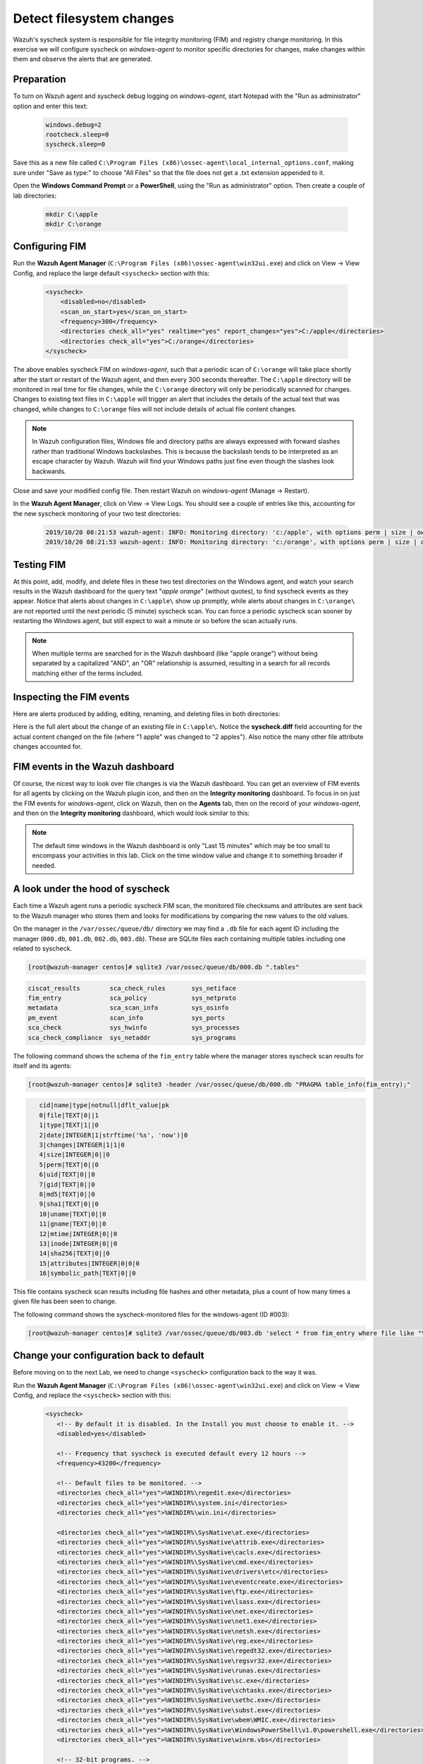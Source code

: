 .. Copyright (C) 2015, Wazuh, Inc.
.. meta::
  :description: Check out how to configure syscheck on windows-agent to make changes to specific directories, monitor their behavior, and observe generated alerts. 
  
.. _learning_wazuh_detect_fs_changes:

Detect filesystem changes
=========================

Wazuh's syscheck system is responsible for file integrity monitoring (FIM) and registry change monitoring.
In this exercise we will configure syscheck on *windows-agent* to monitor specific directories for changes,
make changes within them and observe the alerts that are generated.


Preparation
-----------

To turn on Wazuh agent and syscheck debug logging on *windows-agent*, start Notepad with the
"Run as administrator" option and enter this text:

    .. code-block:: none

        windows.debug=2
        rootcheck.sleep=0
        syscheck.sleep=0

Save this as a new file called ``C:\Program Files (x86)\ossec-agent\local_internal_options.conf``, making sure under "Save as type:" to choose "All Files" so that the file does not get a .txt extension appended to it.

Open the **Windows Command Prompt** or a **PowerShell**, using the "Run as administrator" option.
Then create a couple of lab directories:

    .. code-block:: none

        mkdir C:\apple
        mkdir C:\orange


Configuring FIM
---------------

Run the **Wazuh Agent Manager** (``C:\Program Files (x86)\ossec-agent\win32ui.exe``) and click on
View -> View Config, and replace the large default ``<syscheck>`` section with this:

    .. code-block:: xml

        <syscheck>
            <disabled>no</disabled>
            <scan_on_start>yes</scan_on_start>
            <frequency>300</frequency>
            <directories check_all="yes" realtime="yes" report_changes="yes">C:/apple</directories>
            <directories check_all="yes">C:/orange</directories>
        </syscheck>

The above enables syscheck FIM on *windows-agent*, such that a periodic scan of ``C:\orange`` will
take place shortly after the start or restart of the Wazuh agent, and then every 300 seconds thereafter.
The ``C:\apple`` directory will be monitored in real time for file changes, while the ``C:\orange`` directory
will only be periodically scanned for changes.  Changes to existing text files in ``C:\apple`` will
trigger an alert that includes the details of the actual text that was changed, while changes to ``C:\orange``
files will not include details of actual file content changes.

.. note::
    In Wazuh configuration files, Windows file and directory paths are always expressed with forward slashes
    rather than traditional Windows backslashes.  This is because the backslash tends to be interpreted as an escape
    character by Wazuh.  Wazuh will find your Windows paths just fine even though the slashes look backwards.

Close and save your modified config file.  Then restart Wazuh on *windows-agent* (Manage -> Restart).

In the **Wazuh Agent Manager**, click on View -> View Logs. You should see a couple of entries like this,
accounting for the new syscheck monitoring of your two test directories:

    .. code-block:: none
        :class: output

        2019/10/20 08:21:53 wazuh-agent: INFO: Monitoring directory: 'c:/apple', with options perm | size | owner | group | md5sum | sha1sum | sha256sum | realtime | report_changes | mtime | inode | attributes'.
        2019/10/20 08:21:53 wazuh-agent: INFO: Monitoring directory: 'c:/orange', with options perm | size | owner | group | md5sum | sha1sum | sha256sum | mtime | inode | attributes'.


Testing FIM
-----------

At this point, add, modify, and delete files in these two test directories on the Windows agent,
and watch your search results in the Wazuh dashboard for the query text "*apple orange*" (without quotes), to
find syscheck events as they appear.  Notice that alerts about changes in ``C:\apple\`` show up promptly,
while alerts about changes in ``C:\orange\`` are not reported until the next periodic (5 minute) syscheck scan.
You can force a periodic syscheck scan sooner by restarting the Windows agent, but still expect to wait a
minute or so before the scan actually runs.

.. note::
    When multiple terms are searched for in the Wazuh dashboard (like "apple orange") without being separated
    by a capitalized "AND", an "OR" relationship is assumed, resulting in a search for all records
    matching either of the terms included.


Inspecting the FIM events
-------------------------

Here are alerts produced by adding, editing, renaming, and deleting files in both directories:

.. thumbnail:: ../images/learning-wazuh/labs/syscheck-fim-various.png
    :title: fim various
    :align: center
    :width: 100%

Here is the full alert about the change of an existing file in ``C:\apple\``.  Notice the **syscheck.diff**
field accounting for the actual content changed on the file (where "1 apple" was changed to "2 apples").
Also notice the many other file attribute changes accounted for.

.. thumbnail:: ../images/learning-wazuh/labs/syscheck-fim-change.png
    :title: fim change
    :align: center
    :width: 100%

FIM events in the Wazuh dashboard
---------------------------------

Of course, the nicest way to look over file changes is via the Wazuh dashboard.
You can get an overview of FIM events for all agents by clicking on the Wazuh plugin icon,
and then on the **Integrity monitoring** dashboard.  To focus in on just the FIM
events for *windows-agent*, click on Wazuh, then on the **Agents** tab, then on the record of your *windows-agent*,
and then on the **Integrity monitoring** dashboard, which would look similar to this:

.. thumbnail:: ../images/learning-wazuh/labs/wazuh-app-agent-fim.png
    :title: fim app dash
    :align: center
    :width: 100%

.. note::
    The default time windows in the Wazuh dashboard is only "Last 15 minutes" which may be too small to
    encompass your activities in this lab.  Click on the time window value and change it to
    something broader if needed.

A look under the hood of syscheck
---------------------------------

Each time a Wazuh agent runs a periodic syscheck FIM scan, the monitored file checksums and attributes
are sent back to the Wazuh manager who stores them and looks for modifications by comparing the new values
to the old values.

On the manager in the ``/var/ossec/queue/db/`` directory we may find a ``.db`` file for each agent ID
including the manager (``000.db``, ``001.db``, ``002.db``, ``003.db``).  These are SQLite files each containing
multiple tables including one related to syscheck.

.. code-block:: console

    [root@wazuh-manager centos]# sqlite3 /var/ossec/queue/db/000.db ".tables"

.. code-block:: none
    :class: output

    ciscat_results        sca_check_rules       sys_netiface
    fim_entry             sca_policy            sys_netproto
    metadata              sca_scan_info         sys_osinfo
    pm_event              scan_info             sys_ports
    sca_check             sys_hwinfo            sys_processes
    sca_check_compliance  sys_netaddr           sys_programs

The following command shows the schema of the ``fim_entry`` table where the manager stores syscheck
scan results for itself and its agents:

.. code-block:: console

    [root@wazuh-manager centos]# sqlite3 -header /var/ossec/queue/db/000.db "PRAGMA table_info(fim_entry);"

.. code-block:: none
    :class: output

       cid|name|type|notnull|dflt_value|pk
       0|file|TEXT|0||1
       1|type|TEXT|1||0
       2|date|INTEGER|1|strftime('%s', 'now')|0
       3|changes|INTEGER|1|1|0
       4|size|INTEGER|0||0
       5|perm|TEXT|0||0
       6|uid|TEXT|0||0
       7|gid|TEXT|0||0
       8|md5|TEXT|0||0
       9|sha1|TEXT|0||0
       10|uname|TEXT|0||0
       11|gname|TEXT|0||0
       12|mtime|INTEGER|0||0
       13|inode|INTEGER|0||0
       14|sha256|TEXT|0||0
       15|attributes|INTEGER|0|0|0
       16|symbolic_path|TEXT|0||0


This file contains syscheck scan results including file hashes and other metadata, plus a count
of how many times a given file has been seen to change.

The following command shows the syscheck-monitored files for the windows-agent (ID #003):

.. code-block:: console

    [root@wazuh-manager centos]# sqlite3 /var/ossec/queue/db/003.db 'select * from fim_entry where file like "%apple%"';



Change your configuration back to default
-----------------------------------------


Before moving on to the next Lab, we need to change ``<syscheck>`` configuration back to the way it was.

Run the **Wazuh Agent Manager** (``C:\Program Files (x86)\ossec-agent\win32ui.exe``) and click on
View -> View Config, and replace the ``<syscheck>`` section with this:


 .. code-block:: xml

   <syscheck>
      <!-- By default it is disabled. In the Install you must choose to enable it. -->
      <disabled>yes</disabled>

      <!-- Frequency that syscheck is executed default every 12 hours -->
      <frequency>43200</frequency>

      <!-- Default files to be monitored. -->
      <directories check_all="yes">%WINDIR%\regedit.exe</directories>
      <directories check_all="yes">%WINDIR%\system.ini</directories>
      <directories check_all="yes">%WINDIR%\win.ini</directories>

      <directories check_all="yes">%WINDIR%\SysNative\at.exe</directories>
      <directories check_all="yes">%WINDIR%\SysNative\attrib.exe</directories>
      <directories check_all="yes">%WINDIR%\SysNative\cacls.exe</directories>
      <directories check_all="yes">%WINDIR%\SysNative\cmd.exe</directories>
      <directories check_all="yes">%WINDIR%\SysNative\drivers\etc</directories>
      <directories check_all="yes">%WINDIR%\SysNative\eventcreate.exe</directories>
      <directories check_all="yes">%WINDIR%\SysNative\ftp.exe</directories>
      <directories check_all="yes">%WINDIR%\SysNative\lsass.exe</directories>
      <directories check_all="yes">%WINDIR%\SysNative\net.exe</directories>
      <directories check_all="yes">%WINDIR%\SysNative\net1.exe</directories>
      <directories check_all="yes">%WINDIR%\SysNative\netsh.exe</directories>
      <directories check_all="yes">%WINDIR%\SysNative\reg.exe</directories>
      <directories check_all="yes">%WINDIR%\SysNative\regedt32.exe</directories>
      <directories check_all="yes">%WINDIR%\SysNative\regsvr32.exe</directories>
      <directories check_all="yes">%WINDIR%\SysNative\runas.exe</directories>
      <directories check_all="yes">%WINDIR%\SysNative\sc.exe</directories>
      <directories check_all="yes">%WINDIR%\SysNative\schtasks.exe</directories>
      <directories check_all="yes">%WINDIR%\SysNative\sethc.exe</directories>
      <directories check_all="yes">%WINDIR%\SysNative\subst.exe</directories>
      <directories check_all="yes">%WINDIR%\SysNative\wbem\WMIC.exe</directories>
      <directories check_all="yes">%WINDIR%\SysNative\WindowsPowerShell\v1.0\powershell.exe</directories>
      <directories check_all="yes">%WINDIR%\SysNative\winrm.vbs</directories>

      <!-- 32-bit programs. -->
      <directories check_all="yes">%WINDIR%\System32\at.exe</directories>
      <directories check_all="yes">%WINDIR%\System32\attrib.exe</directories>
      <directories check_all="yes">%WINDIR%\System32\cacls.exe</directories>
      <directories check_all="yes">%WINDIR%\System32\cmd.exe</directories>
      <directories check_all="yes">%WINDIR%\System32\drivers\etc</directories>
      <directories check_all="yes">%WINDIR%\System32\eventcreate.exe</directories>
      <directories check_all="yes">%WINDIR%\System32\ftp.exe</directories>
      <directories check_all="yes">%WINDIR%\System32\net.exe</directories>
      <directories check_all="yes">%WINDIR%\System32\net1.exe</directories>
      <directories check_all="yes">%WINDIR%\System32\netsh.exe</directories>
      <directories check_all="yes">%WINDIR%\System32\reg.exe</directories>
      <directories check_all="yes">%WINDIR%\System32\regedit.exe</directories>
      <directories check_all="yes">%WINDIR%\System32\regedt32.exe</directories>
      <directories check_all="yes">%WINDIR%\System32\regsvr32.exe</directories>
      <directories check_all="yes">%WINDIR%\System32\runas.exe</directories>
      <directories check_all="yes">%WINDIR%\System32\sc.exe</directories>
      <directories check_all="yes">%WINDIR%\System32\schtasks.exe</directories>
      <directories check_all="yes">%WINDIR%\System32\sethc.exe</directories>
      <directories check_all="yes">%WINDIR%\System32\subst.exe</directories>
      <directories check_all="yes">%WINDIR%\System32\wbem\WMIC.exe</directories>
      <directories check_all="yes">%WINDIR%\System32\WindowsPowerShell\v1.0\powershell.exe</directories>
      <directories check_all="yes">%WINDIR%\System32\winrm.vbs</directories>
      <directories check_all="yes" realtime="yes">%PROGRAMDATA%\Microsoft\Windows\Start Menu\Programs\Startup</directories>

      <ignore>%PROGRAMDATA%\Microsoft\Windows\Start Menu\Programs\Startup\desktop.ini</ignore>

      <ignore type="sregex">.log$|.htm$|.jpg$|.png$|.chm$|.pnf$|.evtx$</ignore>

      <!-- Windows registry entries to monitor. -->
      <windows_registry>HKEY_LOCAL_MACHINE\Software\Classes\batfile</windows_registry>
      <windows_registry>HKEY_LOCAL_MACHINE\Software\Classes\cmdfile</windows_registry>
      <windows_registry>HKEY_LOCAL_MACHINE\Software\Classes\comfile</windows_registry>
      <windows_registry>HKEY_LOCAL_MACHINE\Software\Classes\exefile</windows_registry>
      <windows_registry>HKEY_LOCAL_MACHINE\Software\Classes\piffile</windows_registry>
      <windows_registry>HKEY_LOCAL_MACHINE\Software\Classes\AllFilesystemObjects</windows_registry>
      <windows_registry>HKEY_LOCAL_MACHINE\Software\Classes\Directory</windows_registry>
      <windows_registry>HKEY_LOCAL_MACHINE\Software\Classes\Folder</windows_registry>
      <windows_registry arch="both">HKEY_LOCAL_MACHINE\Software\Classes\Protocols</windows_registry>
      <windows_registry arch="both">HKEY_LOCAL_MACHINE\Software\Policies</windows_registry>
      <windows_registry>HKEY_LOCAL_MACHINE\Security</windows_registry>
      <windows_registry arch="both">HKEY_LOCAL_MACHINE\Software\Microsoft\Internet Explorer</windows_registry>

      <windows_registry>HKEY_LOCAL_MACHINE\System\CurrentControlSet\Services</windows_registry>
      <windows_registry>HKEY_LOCAL_MACHINE\System\CurrentControlSet\Control\Session Manager\KnownDLLs</windows_registry>
      <windows_registry>HKEY_LOCAL_MACHINE\System\CurrentControlSet\Control\SecurePipeServers\winreg</windows_registry>

      <windows_registry arch="both">HKEY_LOCAL_MACHINE\Software\Microsoft\Windows\CurrentVersion\Run</windows_registry>
      <windows_registry arch="both">HKEY_LOCAL_MACHINE\Software\Microsoft\Windows\CurrentVersion\RunOnce</windows_registry>
      <windows_registry>HKEY_LOCAL_MACHINE\Software\Microsoft\Windows\CurrentVersion\RunOnceEx</windows_registry>
      <windows_registry arch="both">HKEY_LOCAL_MACHINE\Software\Microsoft\Windows\CurrentVersion\URL</windows_registry>
      <windows_registry arch="both">HKEY_LOCAL_MACHINE\Software\Microsoft\Windows\CurrentVersion\Policies</windows_registry>
      <windows_registry arch="both">HKEY_LOCAL_MACHINE\Software\Microsoft\Windows NT\CurrentVersion\Windows</windows_registry>
      <windows_registry arch="both">HKEY_LOCAL_MACHINE\Software\Microsoft\Windows NT\CurrentVersion\Winlogon</windows_registry>

      <windows_registry arch="both">HKEY_LOCAL_MACHINE\Software\Microsoft\Active Setup\Installed Components</windows_registry>

      <!-- Windows registry entries to ignore. -->
      <registry_ignore>HKEY_LOCAL_MACHINE\Security\Policy\Secrets</registry_ignore>
      <registry_ignore>HKEY_LOCAL_MACHINE\Security\SAM\Domains\Account\Users</registry_ignore>
      <registry_ignore type="sregex">\Enum$</registry_ignore>
      <registry_ignore>HKEY_LOCAL_MACHINE\System\CurrentControlSet\Services\MpsSvc\Parameters\AppCs</registry_ignore>
      <registry_ignore>HKEY_LOCAL_MACHINE\System\CurrentControlSet\Services\MpsSvc\Parameters\PortKeywords\DHCP</registry_ignore>
      <registry_ignore>HKEY_LOCAL_MACHINE\System\CurrentControlSet\Services\MpsSvc\Parameters\PortKeywords\IPTLSIn</registry_ignore>
      <registry_ignore>HKEY_LOCAL_MACHINE\System\CurrentControlSet\Services\MpsSvc\Parameters\PortKeywords\IPTLSOut</registry_ignore>
      <registry_ignore>HKEY_LOCAL_MACHINE\System\CurrentControlSet\Services\MpsSvc\Parameters\PortKeywords\RPC-EPMap</registry_ignore>
      <registry_ignore>HKEY_LOCAL_MACHINE\System\CurrentControlSet\Services\MpsSvc\Parameters\PortKeywords\Teredo</registry_ignore>
      <registry_ignore>HKEY_LOCAL_MACHINE\System\CurrentControlSet\Services\PolicyAgent\Parameters\Cache</registry_ignore>
      <registry_ignore>HKEY_LOCAL_MACHINE\Software\Microsoft\Windows\CurrentVersion\RunOnceEx</registry_ignore>
      <registry_ignore>HKEY_LOCAL_MACHINE\System\CurrentControlSet\Services\ADOVMPPackage\Final</registry_ignore>

      <!-- Frequency for ACL checking (seconds) -->
      <windows_audit_interval>300</windows_audit_interval>
    </syscheck>
